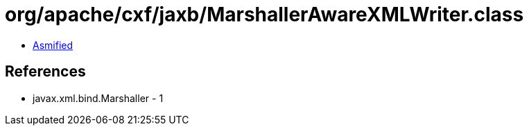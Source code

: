 = org/apache/cxf/jaxb/MarshallerAwareXMLWriter.class

 - link:MarshallerAwareXMLWriter-asmified.java[Asmified]

== References

 - javax.xml.bind.Marshaller - 1
